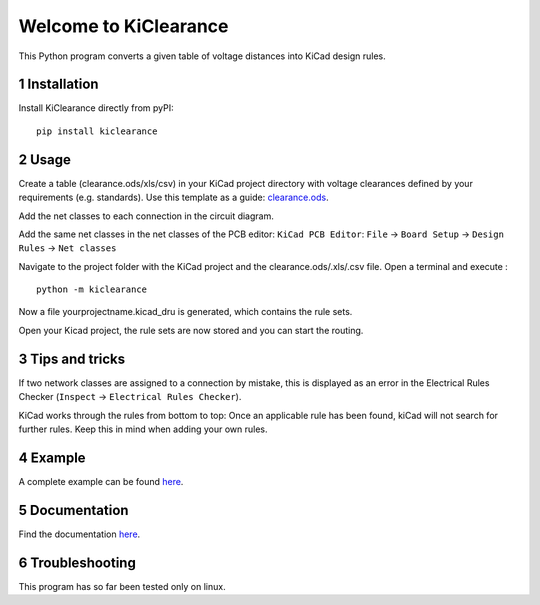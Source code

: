 .. sectnum::

Welcome to KiClearance
==================================================

This Python program converts a given table of voltage distances into KiCad design rules.

.. image:: docs/source/figures/overview.png


Installation
---------------------------------------
Install KiClearance directly from pyPI:

::

    pip install kiclearance


Usage
---------------------------------------

Create a table (clearance.ods/xls/csv) in your KiCad project directory with voltage clearances defined by your requirements (e.g. standards).
Use this template as a guide: `clearance.ods <https://github.com/upb-lea/KiClearance/blob/main/examples/clearance.ods>`__.

Add the net classes to each connection in the circuit diagram.

.. image:: docs/source/figures/net_class_directive_labels.png

Add the same net classes in the net classes of the PCB editor:
``KiCad PCB Editor``: ``File`` -> ``Board Setup`` -> ``Design Rules`` -> ``Net classes``

.. image:: docs/source/figures/board_setup.png

Navigate to the project folder with the KiCad project and the clearance.ods/.xls/.csv file. Open a terminal and execute :

::

    python -m kiclearance

Now a file yourprojectname.kicad_dru is generated, which contains the rule sets.

Open your Kicad project, the rule sets are now stored and you can start the routing.

Tips and tricks
---------------------------------------
If two network classes are assigned to a connection by mistake, this is displayed as an error in the Electrical Rules Checker (``Inspect`` -> ``Electrical Rules Checker``).

KiCad works through the rules from bottom to top:  Once an applicable rule has been found, kiCad will not search for further rules. Keep this in mind when adding your own rules. 

Example
---------------------------------------
A complete example can be found `here <https://github.com/upb-lea/KiClearance/tree/main/examples>`__.

Documentation
---------------------------------------

Find the documentation `here <https://upb-lea.github.io/KiClearance/index.html>`__.

Troubleshooting
---------------------------------------
This program has so far been tested only on linux.


